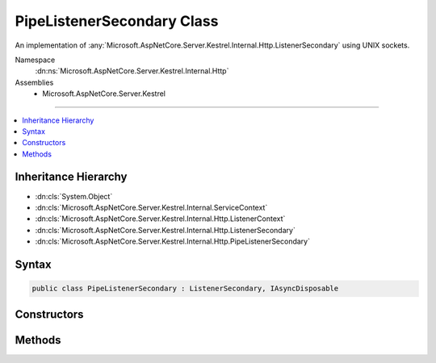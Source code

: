 

PipeListenerSecondary Class
===========================






An implementation of :any:`Microsoft.AspNetCore.Server.Kestrel.Internal.Http.ListenerSecondary` using UNIX sockets.


Namespace
    :dn:ns:`Microsoft.AspNetCore.Server.Kestrel.Internal.Http`
Assemblies
    * Microsoft.AspNetCore.Server.Kestrel

----

.. contents::
   :local:



Inheritance Hierarchy
---------------------


* :dn:cls:`System.Object`
* :dn:cls:`Microsoft.AspNetCore.Server.Kestrel.Internal.ServiceContext`
* :dn:cls:`Microsoft.AspNetCore.Server.Kestrel.Internal.Http.ListenerContext`
* :dn:cls:`Microsoft.AspNetCore.Server.Kestrel.Internal.Http.ListenerSecondary`
* :dn:cls:`Microsoft.AspNetCore.Server.Kestrel.Internal.Http.PipeListenerSecondary`








Syntax
------

.. code-block:: csharp

    public class PipeListenerSecondary : ListenerSecondary, IAsyncDisposable








.. dn:class:: Microsoft.AspNetCore.Server.Kestrel.Internal.Http.PipeListenerSecondary
    :hidden:

.. dn:class:: Microsoft.AspNetCore.Server.Kestrel.Internal.Http.PipeListenerSecondary

Constructors
------------

.. dn:class:: Microsoft.AspNetCore.Server.Kestrel.Internal.Http.PipeListenerSecondary
    :noindex:
    :hidden:

    
    .. dn:constructor:: Microsoft.AspNetCore.Server.Kestrel.Internal.Http.PipeListenerSecondary.PipeListenerSecondary(Microsoft.AspNetCore.Server.Kestrel.Internal.ServiceContext)
    
        
    
        
        :type serviceContext: Microsoft.AspNetCore.Server.Kestrel.Internal.ServiceContext
    
        
        .. code-block:: csharp
    
            public PipeListenerSecondary(ServiceContext serviceContext)
    

Methods
-------

.. dn:class:: Microsoft.AspNetCore.Server.Kestrel.Internal.Http.PipeListenerSecondary
    :noindex:
    :hidden:

    
    .. dn:method:: Microsoft.AspNetCore.Server.Kestrel.Internal.Http.PipeListenerSecondary.CreateAcceptSocket()
    
        
    
        
        Creates a socket which can be used to accept an incoming connection
    
        
        :rtype: Microsoft.AspNetCore.Server.Kestrel.Internal.Networking.UvStreamHandle
    
        
        .. code-block:: csharp
    
            protected override UvStreamHandle CreateAcceptSocket()
    

